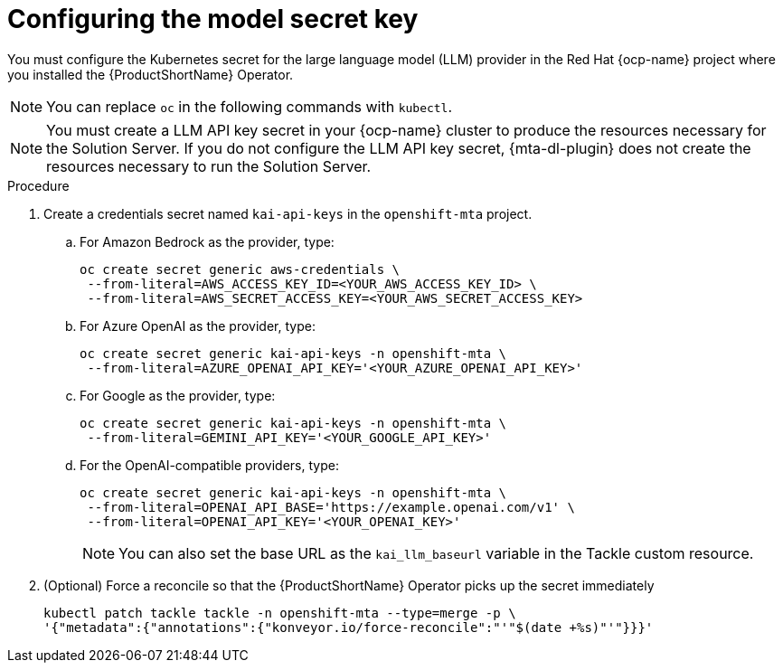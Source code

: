 :_newdoc-version: 2.15.0
:_template-generated: 2024-2-21
:_mod-docs-content-type: PROCEDURE

[id="tackle-llm-secret_{context}"]
= Configuring the model secret key

[role="_abstract"]
You must configure the Kubernetes secret for the large language model (LLM) provider in the Red Hat {ocp-name} project where you installed the {ProductShortName} Operator.

[NOTE]
====
You can replace `oc` in the following commands with `kubectl`.
====

[NOTE]
====
You must create a LLM API key secret in your {ocp-name} cluster to produce the resources necessary for the Solution Server. If you do not configure the LLM API key secret, {mta-dl-plugin} does not create the resources necessary to run the Solution Server.
====

.Procedure

. Create a credentials secret named `kai-api-keys` in the `openshift-mta` project.

.. For Amazon Bedrock as the provider, type:
+
[source, terminal]
----
oc create secret generic aws-credentials \
 --from-literal=AWS_ACCESS_KEY_ID=<YOUR_AWS_ACCESS_KEY_ID> \
 --from-literal=AWS_SECRET_ACCESS_KEY=<YOUR_AWS_SECRET_ACCESS_KEY>
----
+

.. For Azure OpenAI as the provider, type:
+
[source, terminal]
----
oc create secret generic kai-api-keys -n openshift-mta \
 --from-literal=AZURE_OPENAI_API_KEY='<YOUR_AZURE_OPENAI_API_KEY>'
----
+

.. For Google as the provider, type:
+
[source, terminal]
----
oc create secret generic kai-api-keys -n openshift-mta \
 --from-literal=GEMINI_API_KEY='<YOUR_GOOGLE_API_KEY>'
----
+

.. For the OpenAI-compatible providers, type:
+

[source, terminal]
----
oc create secret generic kai-api-keys -n openshift-mta \
 --from-literal=OPENAI_API_BASE='https://example.openai.com/v1' \
 --from-literal=OPENAI_API_KEY='<YOUR_OPENAI_KEY>'
----
+
[NOTE]
====
You can also set the base URL as the `kai_llm_baseurl` variable in the Tackle custom resource.
====
+

. (Optional) Force a reconcile so that the {ProductShortName} Operator picks up the secret immediately
+

[source, terminal]
----
kubectl patch tackle tackle -n openshift-mta --type=merge -p \
'{"metadata":{"annotations":{"konveyor.io/force-reconcile":"'"$(date +%s)"'"}}}'
----
//Is the double tackle needed in the command?
